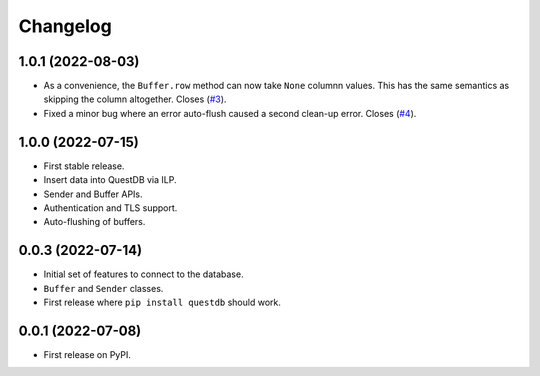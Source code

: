 
Changelog
=========

1.0.1 (2022-08-03)
------------------

* As a convenience, the ``Buffer.row`` method can now take ``None`` columnn
  values. This has the same semantics as skipping the column altogether.
  Closes (`#3 <https://github.com/questdb/py-questdb-client/issues/3>`_).
* Fixed a minor bug where an error auto-flush caused a second clean-up error.
  Closes (`#4 <https://github.com/questdb/py-questdb-client/issues/4>`_).


1.0.0 (2022-07-15)
------------------

* First stable release.
* Insert data into QuestDB via ILP.
* Sender and Buffer APIs.
* Authentication and TLS support.
* Auto-flushing of buffers.


0.0.3 (2022-07-14)
------------------

* Initial set of features to connect to the database.
* ``Buffer`` and ``Sender`` classes.
* First release where ``pip install questdb`` should work.


0.0.1 (2022-07-08)
------------------

* First release on PyPI.
